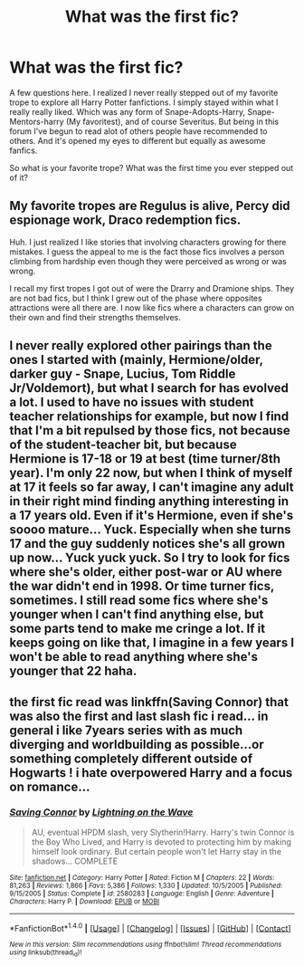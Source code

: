 #+TITLE: What was the first fic?

* What was the first fic?
:PROPERTIES:
:Author: Irulantk
:Score: 3
:DateUnix: 1517199477.0
:DateShort: 2018-Jan-29
:END:
A few questions here. I realized I never really stepped out of my favorite trope to explore all Harry Potter fanfictions. I simply stayed within what I really really liked. Which was any form of Snape-Adopts-Harry, Snape-Mentors-harry (My favoritest), and of course Severitus. But being in this forum I've begun to read alot of others people have recommended to others. And it's opened my eyes to different but equally as awesome fanfics.

So what is your favorite trope? What was the first time you ever stepped out of it?


** My favorite tropes are Regulus is alive, Percy did espionage work, Draco redemption fics.

Huh. I just realized I like stories that involving characters growing for there mistakes. I guess the appeal to me is the fact those fics involves a person climbing from hardship even though they were perceived as wrong or was wrong.

I recall my first tropes I got out of were the Drarry and Dramione ships. They are not bad fics, but I think I grew out of the phase where opposites attractions were all there are. I now like fics where a characters can grow on their own and find their strengths themselves.
:PROPERTIES:
:Author: FairyRave
:Score: 5
:DateUnix: 1517204805.0
:DateShort: 2018-Jan-29
:END:


** I never really explored other pairings than the ones I started with (mainly, Hermione/older, darker guy - Snape, Lucius, Tom Riddle Jr/Voldemort), but what I search for has evolved a lot. I used to have no issues with student teacher relationships for example, but now I find that I'm a bit repulsed by those fics, not because of the student-teacher bit, but because Hermione is 17-18 or 19 at best (time turner/8th year). I'm only 22 now, but when I think of myself at 17 it feels so far away, I can't imagine any adult in their right mind finding anything interesting in a 17 years old. Even if it's Hermione, even if she's soooo mature... Yuck. Especially when she turns 17 and the guy suddenly notices she's all grown up now... Yuck yuck yuck. So I try to look for fics where she's older, either post-war or AU where the war didn't end in 1998. Or time turner fics, sometimes. I still read some fics where she's younger when I can't find anything else, but some parts tend to make me cringe a lot. If it keeps going on like that, I imagine in a few years I won't be able to read anything where she's younger that 22 haha.
:PROPERTIES:
:Author: Haelx
:Score: 2
:DateUnix: 1517268194.0
:DateShort: 2018-Jan-30
:END:


** the first fic read was linkffn(Saving Connor) that was also the first and last slash fic i read... in general i like 7years series with as much diverging and worldbuilding as possible...or something completely different outside of Hogwarts ! i hate overpowered Harry and a focus on romance...
:PROPERTIES:
:Author: natus92
:Score: 1
:DateUnix: 1517249629.0
:DateShort: 2018-Jan-29
:END:

*** [[http://www.fanfiction.net/s/2580283/1/][*/Saving Connor/*]] by [[https://www.fanfiction.net/u/895946/Lightning-on-the-Wave][/Lightning on the Wave/]]

#+begin_quote
  AU, eventual HPDM slash, very Slytherin!Harry. Harry's twin Connor is the Boy Who Lived, and Harry is devoted to protecting him by making himself look ordinary. But certain people won't let Harry stay in the shadows... COMPLETE
#+end_quote

^{/Site/: [[http://www.fanfiction.net/][fanfiction.net]] *|* /Category/: Harry Potter *|* /Rated/: Fiction M *|* /Chapters/: 22 *|* /Words/: 81,263 *|* /Reviews/: 1,866 *|* /Favs/: 5,386 *|* /Follows/: 1,330 *|* /Updated/: 10/5/2005 *|* /Published/: 9/15/2005 *|* /Status/: Complete *|* /id/: 2580283 *|* /Language/: English *|* /Genre/: Adventure *|* /Characters/: Harry P. *|* /Download/: [[http://www.ff2ebook.com/old/ffn-bot/index.php?id=2580283&source=ff&filetype=epub][EPUB]] or [[http://www.ff2ebook.com/old/ffn-bot/index.php?id=2580283&source=ff&filetype=mobi][MOBI]]}

--------------

*FanfictionBot*^{1.4.0} *|* [[[https://github.com/tusing/reddit-ffn-bot/wiki/Usage][Usage]]] | [[[https://github.com/tusing/reddit-ffn-bot/wiki/Changelog][Changelog]]] | [[[https://github.com/tusing/reddit-ffn-bot/issues/][Issues]]] | [[[https://github.com/tusing/reddit-ffn-bot/][GitHub]]] | [[[https://www.reddit.com/message/compose?to=tusing][Contact]]]

^{/New in this version: Slim recommendations using/ ffnbot!slim! /Thread recommendations using/ linksub(thread_id)!}
:PROPERTIES:
:Author: FanfictionBot
:Score: 1
:DateUnix: 1517249673.0
:DateShort: 2018-Jan-29
:END:
